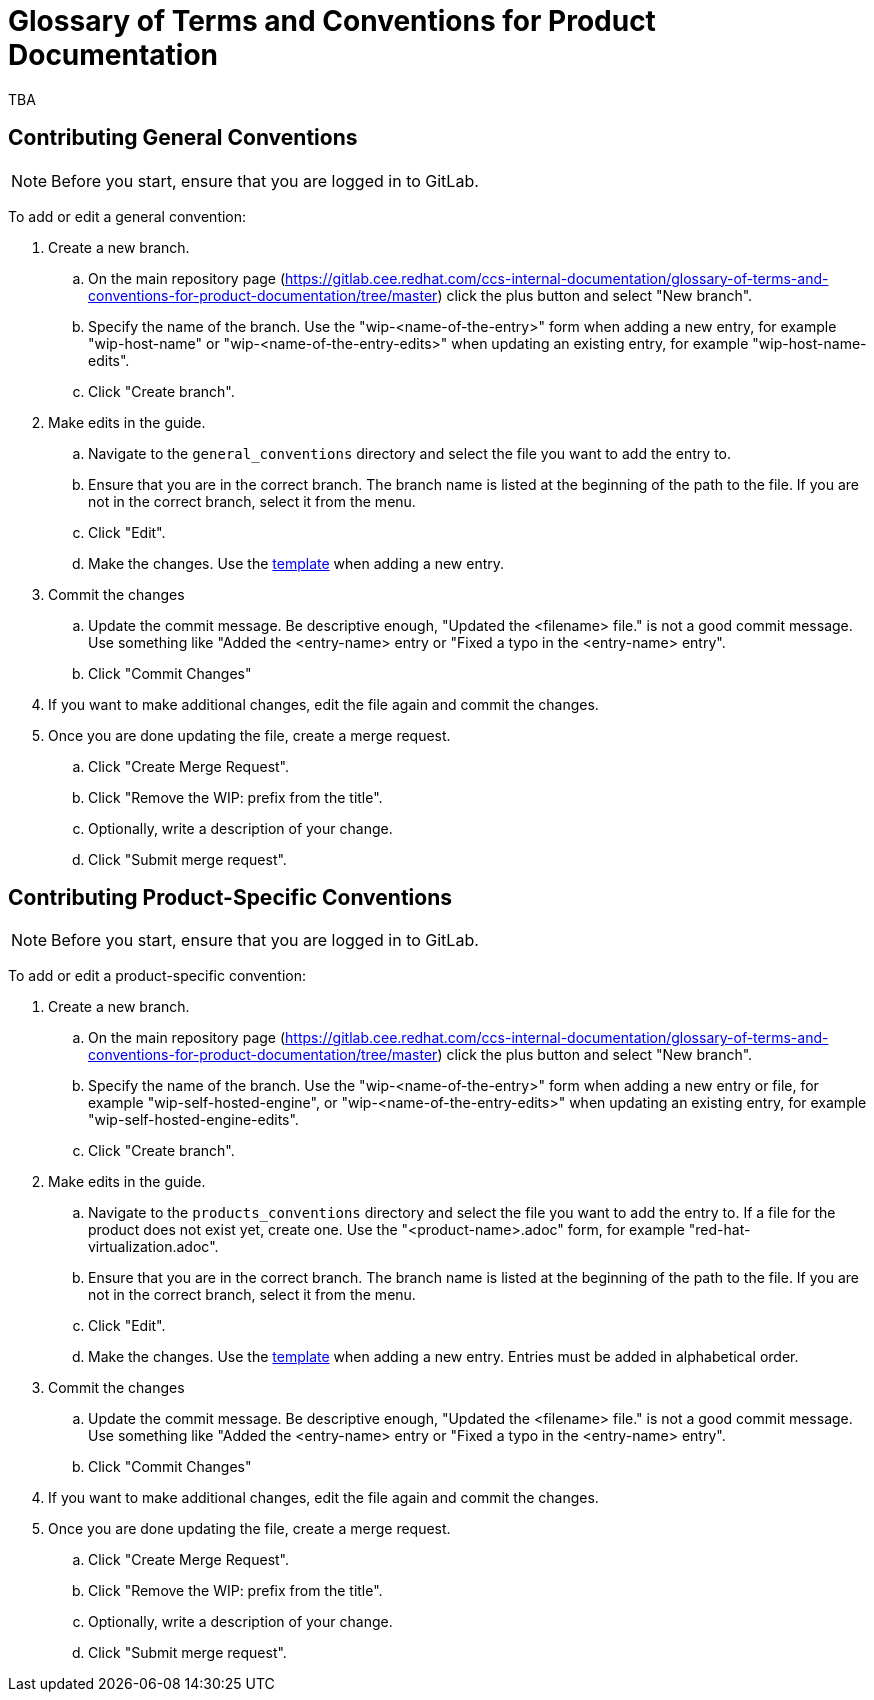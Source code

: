 = Glossary of Terms and Conventions for Product Documentation

TBA

== Contributing General Conventions

NOTE: Before you start, ensure that you are logged in to GitLab.

To add or edit a general convention:

. Create a new branch.

    .. On the main repository page (https://gitlab.cee.redhat.com/ccs-internal-documentation/glossary-of-terms-and-conventions-for-product-documentation/tree/master) click the plus button and select "New branch".

    .. Specify the name of the branch. Use the "wip-<name-of-the-entry>" form when adding a new entry, for example "wip-host-name" or "wip-<name-of-the-entry-edits>" when updating an existing entry, for example "wip-host-name-edits".

    .. Click "Create branch".

. Make edits in the guide.

    .. Navigate to the `general_conventions` directory and select the file you want to add the entry to.

    .. Ensure that you are in the correct branch. The branch name is listed at the beginning of the path to the file. If you are not in the correct branch, select it from the menu.

    .. Click "Edit".

    .. Make the changes. Use the https://gitlab.cee.redhat.com/ccs-internal-documentation/glossary-of-terms-and-conventions-for-product-documentation/blob/master/general_information/template.adoc[template] when adding a new entry.

. Commit the changes

    .. Update the commit message. Be descriptive enough, "Updated the <filename> file." is not a good commit message. Use something like "Added the <entry-name> entry or "Fixed a typo in the <entry-name> entry".

    .. Click "Commit Changes"

. If you want to make additional changes, edit the file again and commit the changes.

. Once you are done updating the file, create a merge request.

    .. Click "Create Merge Request".

    .. Click "Remove the WIP: prefix from the title".

    .. Optionally, write a description of your change.

    .. Click "Submit merge request".

== Contributing Product-Specific Conventions

NOTE: Before you start, ensure that you are logged in to GitLab.

To add or edit a product-specific convention:

. Create a new branch.

    .. On the main repository page (https://gitlab.cee.redhat.com/ccs-internal-documentation/glossary-of-terms-and-conventions-for-product-documentation/tree/master) click the plus button and select "New branch".

    .. Specify the name of the branch. Use the "wip-<name-of-the-entry>" form when adding a new entry or file, for example "wip-self-hosted-engine", or "wip-<name-of-the-entry-edits>" when updating an existing entry, for example "wip-self-hosted-engine-edits".

    .. Click "Create branch".

. Make edits in the guide.

    .. Navigate to the `products_conventions` directory and select the file you want to add the entry to. If a file for the product does not exist yet, create one. Use the "<product-name>.adoc" form, for example "red-hat-virtualization.adoc".

    .. Ensure that you are in the correct branch. The branch name is listed at the beginning of the path to the file. If you are not in the correct branch, select it from the menu.

    .. Click "Edit".

    .. Make the changes. Use the https://gitlab.cee.redhat.com/ccs-internal-documentation/glossary-of-terms-and-conventions-for-product-documentation/blob/master/general_information/template.adoc[template] when adding a new entry. Entries must be added in alphabetical order.

. Commit the changes

    .. Update the commit message. Be descriptive enough, "Updated the <filename> file." is not a good commit message. Use something like "Added the <entry-name> entry or "Fixed a typo in the <entry-name> entry".

    .. Click "Commit Changes"

. If you want to make additional changes, edit the file again and commit the changes.

. Once you are done updating the file, create a merge request.

    .. Click "Create Merge Request".

    .. Click "Remove the WIP: prefix from the title".

    .. Optionally, write a description of your change.

    .. Click "Submit merge request".


